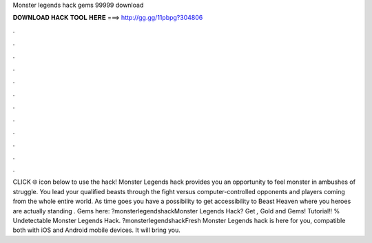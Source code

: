 Monster legends hack gems 99999 download

𝐃𝐎𝐖𝐍𝐋𝐎𝐀𝐃 𝐇𝐀𝐂𝐊 𝐓𝐎𝐎𝐋 𝐇𝐄𝐑𝐄 ===> http://gg.gg/11pbpg?304806

.

.

.

.

.

.

.

.

.

.

.

.

CLICK 🌐 icon below to use the hack! Monster Legends hack provides you an opportunity to feel monster in ambushes of struggle. You lead your qualified beasts through the fight versus computer-controlled opponents and players coming from the whole entire world. As time goes you have a possibility to get accessibility to Beast Heaven where you heroes are actually standing . Gems here: ?monsterlegendshackMonster Legends Hack? Get *,* Gold and Gems! Tutorial!! % Undetectable Monster Legends Hack. ?monsterlegendshackFresh Monster Legends hack is here for you, compatible both with iOS and Android mobile devices. It will bring you.